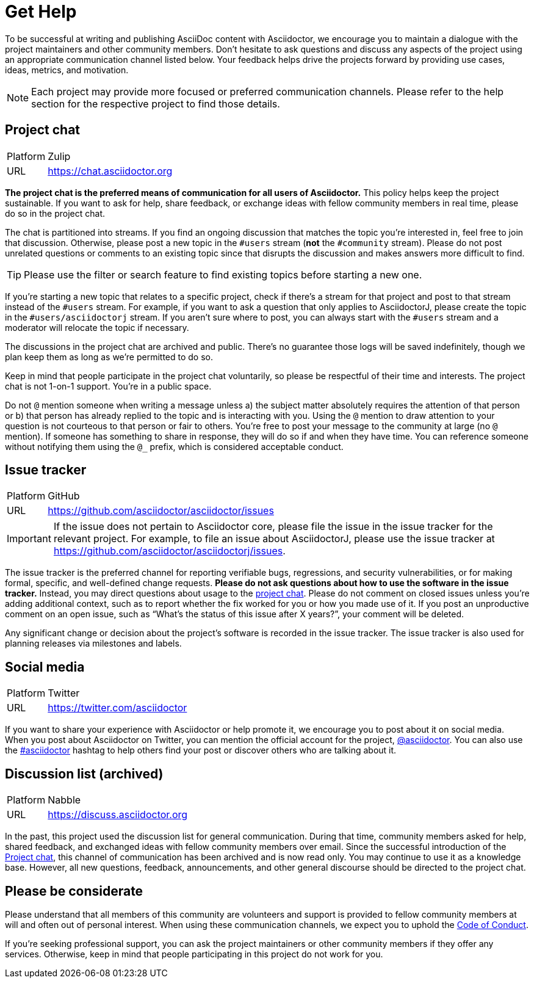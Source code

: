 = Get Help
:page-aliases: support.adoc

To be successful at writing and publishing AsciiDoc content with Asciidoctor, we encourage you to maintain a dialogue with the project maintainers and other community members.
Don't hesitate to ask questions and discuss any aspects of the project using an appropriate communication channel listed below.
Your feedback helps drive the projects forward by providing use cases, ideas, metrics, and motivation.

NOTE: Each project may provide more focused or preferred communication channels.
Please refer to the help section for the respective project to find those details.

[#chat]
== Project chat

[horizontal]
Platform:: Zulip
URL:: https://chat.asciidoctor.org

*The project chat is the preferred means of communication for all users of Asciidoctor.*
This policy helps keep the project sustainable.
If you want to ask for help, share feedback, or exchange ideas with fellow community members in real time, please do so in the project chat.

The chat is partitioned into streams.
If you find an ongoing discussion that matches the topic you're interested in, feel free to join that discussion.
Otherwise, please post a new topic in the `#users` stream (*not* the `#community` stream).
Please do not post unrelated questions or comments to an existing topic since that disrupts the discussion and makes answers more difficult to find.

TIP: Please use the filter or search feature to find existing topics before starting a new one.

If you're starting a new topic that relates to a specific project, check if there's a stream for that project and post to that stream instead of the `#users` stream.
For example, if you want to ask a question that only applies to AsciidoctorJ, please create the topic in the `#users/asciidoctorj` stream.
If you aren't sure where to post, you can always start with the `#users` stream and a moderator will relocate the topic if necessary.

The discussions in the project chat are archived and public.
There's no guarantee those logs will be saved indefinitely, though we plan keep them as long as we're permitted to do so.

Keep in mind that people participate in the project chat voluntarily, so please be respectful of their time and interests.
The project chat is not 1-on-1 support.
You're in a public space.

Do not `@` mention someone when writing a message unless a) the subject matter absolutely requires the attention of that person or b) that person has already replied to the topic and is interacting with you.
Using the `@` mention to draw attention to your question is not courteous to that person or fair to others.
You're free to post your message to the community at large (no `@` mention).
If someone has something to share in response, they will do so if and when they have time.
You can reference someone without notifying them using the `@_` prefix, which is considered acceptable conduct.

== Issue tracker

[horizontal]
Platform:: GitHub
URL:: https://github.com/asciidoctor/asciidoctor/issues

IMPORTANT: If the issue does not pertain to Asciidoctor core, please file the issue in the issue tracker for the relevant project.
For example, to file an issue about AsciidoctorJ, please use the issue tracker at https://github.com/asciidoctor/asciidoctorj/issues.

The issue tracker is the preferred channel for reporting verifiable bugs, regressions, and security vulnerabilities, or for making formal, specific, and well-defined change requests.
*Please do not ask questions about how to use the software in the issue tracker.*
Instead, you may direct questions about usage to the <<chat,project chat>>.
Please do not comment on closed issues unless you're adding additional context, such as to report whether the fix worked for you or how you made use of it.
If you post an unproductive comment on an open issue, such as "`What's the status of this issue after X years?`", your comment will be deleted.

Any significant change or decision about the project's software is recorded in the issue tracker.
The issue tracker is also used for planning releases via milestones and labels.

== Social media

[horizontal]
Platform:: Twitter
URL:: https://twitter.com/asciidoctor

If you want to share your experience with Asciidoctor or help promote it, we encourage you to post about it on social media.
When you post about Asciidoctor on Twitter, you can mention the official account for the project, https://twitter.com/asciidoctor[@asciidoctor].
You can also use the https://twitter.com/search?q=%23asciidoctor[#asciidoctor] hashtag to help others find your post or discover others who are talking about it.

[#discuss]
== Discussion list (archived)

[horizontal]
Platform:: Nabble
URL:: https://discuss.asciidoctor.org

In the past, this project used the discussion list for general communication.
During that time, community members asked for help, shared feedback, and exchanged ideas with fellow community members over email.
Since the successful introduction of the <<chat>>, this channel of communication has been archived and is now read only.
You may continue to use it as a knowledge base.
However, all new questions, feedback, announcements, and other general discourse should be directed to the project chat.

== Please be considerate

Please understand that all members of this community are volunteers and support is provided to fellow community members at will and often out of personal interest.
When using these communication channels, we expect you to uphold the xref:code-of-conduct.adoc[Code of Conduct].

If you're seeking professional support, you can ask the project maintainers or other community members if they offer any services.
Otherwise, keep in mind that people participating in this project do not work for you.

